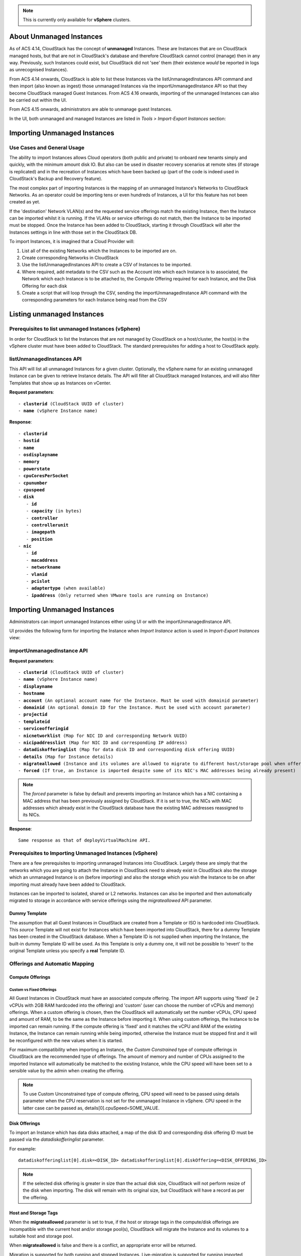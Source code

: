 .. Licensed to the Apache Software Foundation (ASF) under one
   or more contributor license agreements.  See the NOTICE file
   distributed with this work for additional information#
   regarding copyright ownership.  The ASF licenses this file
   to you under the Apache License, Version 2.0 (the
   "License"); you may not use this file except in compliance
   with the License.  You may obtain a copy of the License at
   http://www.apache.org/licenses/LICENSE-2.0
   Unless required by applicable law or agreed to in writing,
   software distributed under the License is distributed on an
   "AS IS" BASIS, WITHOUT WARRANTIES OR CONDITIONS OF ANY
   KIND, either express or implied.  See the License for the
   specific language governing permissions and limitations
   under the License.

.. note:: This is currently only available for **vSphere** clusters.

About Unmanaged Instances
-------------------------

As of ACS 4.14, CloudStack has the concept of **unmanaged** Instances.  These are Instances that are on CloudStack
managed hosts, but that are not in CloudStack's database and therefore CloudStack cannot control (manage) then in any way.  Previously,
such Instances could exist, but CloudStack did not 'see' them (their existence *would* be reported in logs as unrecognised Instances).

From ACS 4.14 onwards, CloudStack is able to list these Instances via the listUnmanagedInstances API command and then import (also known as ingest)
those unmanaged Instances via the importUnmanagedInstance API so that they become CloudStack managed Guest Instances.
From ACS 4.16 onwards, importing of the unmanaged Instances can also be carried out within the UI.

From ACS 4.15 onwards, administrators are able to unmanage guest Instances.

In the UI, both unmanaged and managed Instances are listed in *Tools > Import-Export Instances* section:

   |vm-unmanagedmanaged.png|


Importing Unmanaged Instances
-----------------------------

Use Cases and General Usage
~~~~~~~~~~~~~~~~~~~~~~~~~~~

The ability to import Instances allows Cloud operators (both public and private) to onboard new tenants simply and quickly,
with the minimum amount disk IO. But also can be used in disaster recovery scenarios at remote sites (if storage is
replicated) and in the recreation of Instances which have been backed up (part of the code is indeed used in
CloudStack's Backup and Recovery feature).

The most complex part of importing Instances is the mapping of an unmanaged Instance's Networks to CloudStack Networks.  As an operator
could be importing tens or even hundreds of Instances, a UI for this feature has not been created as yet.

If the 'destination' Network VLAN(s) and the requested service offerings match the existing Instance, then the Instance can be
imported whilst it is running. If the VLANs or service offerings do not match, then the Instance to be imported must be stopped.
Once the Instance has been added to CloudStack, starting it through CloudStack will alter the Instances settings in line with
those set in the CloudStack DB.

To import Instances, it is imagined that a Cloud Provider will:

#. List all of the existing Networks which the Instances to be imported are on.
#. Create corresponding Networks in CloudStack
#. Use the listUnmanagedInstances API to create a CSV of Instances to be imported.
#. Where required, add metadata to the CSV such as the Account into which each Instance is to associated, the Network which each Instance is to be
   attached to, the Compute Offering required for each Instance, and the Disk Offering for each disk
#. Create a script that will loop through the CSV, sending the importUnmanagedInstance API command with the corresponding
   parameters for each Instance being read from the CSV

Listing unmanaged Instances
---------------------------

Prerequisites to list unmanaged Instances (vSphere)
~~~~~~~~~~~~~~~~~~~~~~~~~~~~~~~~~~~~~~~~~~~~~~~~~~~

In order for CloudStack to list the Instances that are not managed by CloudStack on a host/cluster, the host(s) in the vSphere cluster
must have been added to CloudStack.  The standard prerequisites for adding a host to CloudStack apply.

listUnmanagedInstances API
~~~~~~~~~~~~~~~~~~~~~~~~~~

This API will list all unmanaged Instances for a given cluster. Optionally, the vSphere name for an existing unmanaged
Instance can be given to retrieve Instance details. The API will filter all CloudStack managed Instances, and will also filter Templates that show up as Instances on vCenter.

**Request parameters**:

.. parsed-literal::
   - **clusterid** (CloudStack UUID of cluster)
   - **name** (vSphere Instance name)

**Response**:

.. parsed-literal::
   - **clusterid**
   - **hostid**
   - **name**
   - **osdisplayname**
   - **memory**
   - **powerstate**
   - **cpuCoresPerSocket**
   - **cpunumber**
   - **cpuspeed**
   - **disk**
      - **id**
      - **capacity** (in bytes)
      - **controller**
      - **controllerunit**
      - **imagepath**
      - **position**
   - **nic**
      - **id**
      - **macaddress**
      - **networkname**
      - **vlanid**
      - **pcislot**
      - **adaptertype** (when available)
      - **ipaddress** (Only returned when VMware tools are running on Instance)


Importing Unmanaged Instances
-----------------------------

Administrators can import unmanaged Instances either using UI or with the importUnmanagedInstance API.

UI provides the following form for importing the Instance when *Import Instance* action is used in *Import-Export Instances* view:

|ImportInstance.png|

importUnmanagedInstance API
~~~~~~~~~~~~~~~~~~~~~~~~~~~

**Request parameters**:

.. parsed-literal::
   - **clusterid** (CloudStack UUID of cluster)
   - **name** (vSphere Instance name)
   - **displayname**
   - **hostname**
   - **account** (An optional account name for the Instance. Must be used with domainid parameter)
   - **domainid** (An optional domain ID for the Instance. Must be used with account parameter)
   - **projectid**
   - **templateid**
   - **serviceofferingid**
   - **nicnetworklist** (Map for NIC ID and corresponding Network UUID)
   - **nicipaddresslist** (Map for NIC ID and corresponding IP address)
   - **datadiskofferinglist** (Map for data disk ID and corresponding disk offering UUID)
   - **details** (Map for Instance details)
   - **migrateallowed** (Instance and its volumes are allowed to migrate to different host/storage pool when offering tags conflict with host/storage pool)
   - **forced** (If true, an Instance is imported despite some of its NIC's MAC addresses being already present)

.. note:: The `forced` parameter is false by default and prevents importing an Instance which has a NIC containing a MAC address that has been previously assigned by CloudStack. If it is set to true, the NICs with MAC addresses which already exist in the CloudStack database have the existing MAC addresses reassigned to its NICs.

**Response**:

.. parsed-literal::
   Same response as that of deployVirtualMachine API.



Prerequisites to Importing Unmanaged Instances (vSphere)
~~~~~~~~~~~~~~~~~~~~~~~~~~~~~~~~~~~~~~~~~~~~~~~~~~~~~~~~

There are a few prerequisites to importing unmanaged Instances into CloudStack. Largely these are simply that the networks which you are going to
attach the Instance in CloudStack need to already exist in CloudStack also the storage which an unmanaged Instance is on (before importing) and
also the storage which you wish the Instance to be on after importing must already have been added to CloudStack.

Instances can be imported to isolated, shared or L2 networks. Instances can also be imported and then automatically migrated to storage in accordance with
service offerings using the *migrateallowed* API parameter.

Dummy Template
##############

The assumption that all Guest Instances in CloudStack are created from a Template or ISO is hardcoded into CloudStack.  This *source* Template will
not exist for Instances which have been imported into CloudStack, there for a dummy Template has been created in the CloudStack database.  When a
Template ID is not supplied when importing the Instance, the built-in dummy Template ID will be used. As this Template is only a dummy one, it will
not be possible to 'revert' to the original Template unless you specify a **real** Template ID.

Offerings and Automatic Mapping
~~~~~~~~~~~~~~~~~~~~~~~~~~~~~~~

Compute Offerings
#################

**Custom vs Fixed Offerings**
'''''''''''''''''''''''''''''

All Guest Instances in CloudStack must have an associated compute offering.  The import API supports using 'fixed' (ie 2 vCPUs with 2GB RAM
hardcoded into the offering) and 'custom' (user can choose the number of vCPUs and memory) offerings.  When a custom offering is chosen,
then the CloudStack will automatically set the number vCPUs, CPU speed and amount of RAM, to be the same as the Instance before importing it. When
using custom offerings, the Instance to be imported can remain running.  If the compute offering is 'fixed' and it matches the vCPU and RAM
of the existing Instance, the Instance can remain running while being imported, otherwise the Instance must be stopped first and it will be
reconfigured with the new values when it is started.

For maximum compatibility when importing an Instance, the *Custom Constrained* type of compute offerings in CloudStack are the recommended type of
offerings. The amount of memory and number of CPUs assigned to the imported Instance will automatically be matched to the existing Instance, while
the CPU speed will have been set to a sensible value by the admin when creating the offering.


.. note::
   To use Custom Unconstrained type of compute offering, CPU speed will need to be passed using details parameter when the CPU reservation is not set for
   the unmanaged Instance in vSphere. CPU speed in the latter case can be passed as, details[0].cpuSpeed=SOME_VALUE.


Disk Offerings
###############


To import an Instance which has data disks attached, a map of the disk ID and corresponding disk offering ID must be passed via the *datadiskofferinglist* parameter.

For example:

.. parsed-literal::  datadiskofferinglist[0].disk=<DISK_ID> datadiskofferinglist[0].diskOffering=<DISK_OFFERING_ID>

.. note::
   If the selected disk offering is greater in size than the actual disk size, CloudStack will not perform
   resize of the disk when importing. The disk will remain with its original size, but CloudStack will have a
   record as per the offering.

Host and Storage Tags
#####################

When the **migrateallowed** parameter is set to true, if the host or storage tags in the compute/disk offerings are incompatible with the current host and/or
storage pool(s), CloudStack will migrate the Instance and its volumes to a suitable host and storage pool.

When **migrateallowed** is false and there is a conflict, an appropriate error will be returned.

Migration is supported for both running and stopped Instances. Live-migration is supported for running imported Instance. When a stopped Instance is imported, CloudStack
will migrate it to a suitable host when it is restarted.

For volumes, live-migration will be carried out for the volumes of a running Instance. As per existing CloudStack behaviour, a stopped
imported Instance may not appear in vCenter when its root volume is migrated until the Instance is restarted.

Networks
########

When importing an Instance, CloudStack needs to attach the virtual network interfaces (vNICs) to CloudStack networks.
vNICs are associated with a network in one of two ways.

#. Automatically (available for L2 and shared networks)
#. Manual assignment of vNIC to network (ID) as a map if an Instance has more that one NIC

In an enterprise, the vast majority of networks will operate as *Layer 2* networks with IP addressing handled by an IPAM system such as Active Directory
or InfoBlox. This makes CloudStack's L2 networks the natural choice for a like-for-like migration/on-boarding of Instances.

When importing an Instance to a shared or L2 network, CloudStack will automatically look for a CloudStack network that has the same VLAN(s) as the Instance's NIC(s)
is already on. This can be overridden by providing a network_id for the **'nicnetworklist'** parameter

.. note:: this includes PVLANs on L2 networks.


IP Addresses
''''''''''''

To assigning a specific IP address to a NIC, the **'nicipaddresslist'** parameter is used. This parameter should not be used for L2 networks, and is optional for shared networks.
To ask CloudStack to assign an Instance's existing IP when importing, a value of `auto` can be used.

.. parsed-literal:: nicipaddresslist[0].nic=NIC_ID nicipaddresslist[0].ip4Address=auto

Auto-assigning IP addresses requires VMware tools to be on the Guest Instance (for the IP to be reported to vCenter) and is not supported if an unmanaged Instance reports more than one IP
address associated with its NIC (CloudStack cannot tell which is the primary address).  For Instances with more than 1 IP addresses per NIC, pass the first IP address via the import API
and then add secondary addresses via the **'addIpToNic**' API


Registered Operating System
###########################

Import API will try to recognize and map the operating system type for the unmanaged Instance to the one from the list of the guest operating systems available in CloudStack.
If the operating system type can not be mapped, the API will return an error, and the templateid parameter (value = ID of a Template with the appropriate operating system)
will be needed for a successful import. When `templateid` is defined in the import API call, the guest operating system details of the imported Instance will be set to the
operating system details of the specified Template after Instance restart.


Other notes for the importUnmanagedInstance API
################################################

- The API will use **name** for the **hostname** of the Instance when hostname parameter is not explicitly passed.
  The **hostname** cannot be longer than 63 characters.
  Only ASCII letters a-z, A-Z, digits 0-9, hyphen are allowed. Must start with a letter and end with a letter or a digit.

- NIC adapters and disk controllers of the Instance will remain same as they were before the import, irrespective of the Template configurations.

- When the Instance operating system is automatically recognized during the import (i.e. templateid parameter is not specified), and the operating system of the Instance
  (as reported by the hypervisor) can be matched to multiple operating systems in the CloudStack, the first match will be used as the operating system for the
  imported Instance in CloudStack. An example of this is i.e. “CentOS 7 (64-bit)” operating system type, as visible in vSphere, since this one can be matched against
  “CentOS 7” or “CentOS 7.1” or “CentOS 7.2” in CloudStack (based on the existing guest OS mappings),
  and here the first one (“CentOS 7”) will be used as the operating system for the imported Instance.

- Importing Instances with different types of disk controllers for data disks and multiple NICs of different types is not supported and will result in an error response.
  Root disk and other (data disks) disks can have different type of controller.

- After import, once the instance is started from CloudStack its CPU and RAM configuration, including CPU limits, CPU reservations, memory reservation, etc. may change from
  the original configuration, since all those properties are now controlled by CloudStack (i.e. by cluster-level settings and Compute Offering settings).

- After importing a running instance, it will need to be stopped and started (not restarted) via CloudStack to be able to access the console of an instance.


Discovery of Existing Networks (for vSphere)
--------------------------------------------

To import existing instances, the networks that they are attached to need to already exist as CloudStack networks.  As an existing environment can have a great many networks which
need creating, A Python 3 script has been created to enumerate the existing networks.

The script (discover_networks.py) can be found in the vm/hypervisor/vmware directory in the CloudStack scripts install location. For most operating systems,
CloudStack installs scripts in /usr/share/cloudstack-common/. The script leverages VMware’s pyvmomi library (https://github.com/vmware/pyvmomi). The script lists all networks
for a vCenter host or cluster which have at least one Instance attached to them. The script will iterate through these networks and will report the following parameters for them:

- **cluster** (vCenter Cluster belongs to)
- **host** (vCenter Host belongs to)
- **portgroup** (Portgroup of the network)
- **switch** (Switch to which network is connected)
- **virtualmachines** (Instances that are currently connected to the network along with their NIC device details)
- **vlanid** (VLAN ID of the network)

The script can take the following arguments:

.. parsed-literal::
   -h, --help show this help message and exit
   -s HOST, --host HOST vSphere service to connect to
   -o PORT, --port PORT Port to connect on
   -u USER, --user USER User name to use
   -p PASSWORD, --password PASSWORD Password to use
   -c CLUSTER, --cluster CLUSTER Cluster for listing network
   -S, --disable_ssl_verification Disable ssl host certificate verification
   -d, --debug Debug log messages

.. note::
   To run this script host machine should have Python 3 and module *pyvmomi* installed.

   Python binaries can be found here: https://www.python.org/downloads/

   Install instructions for pyvmomi are here: https://github.com/vmware/pyvmomi#installing

The output of this script can then be used in conjunction with the **'createNetwork'** API to add all of the networks to CloudStack that will be required for a
successful import.


Unmanaging Instances
--------------------

Administrators are able to unmanage guest Instances from CloudStack. Once unmanaged, CloudStack can no longer monitor, control or administer the provisioning and orchestration related operations on an Instance.

To unmanage a guest Instance, an administrator must either use the UI or invoke the unmanageVirtualMachine API passing the ID of the Instance to unmanage. The API has the following preconditions:

- The Instance must not be destroyed
- The Instance state must be 'Running’ or ‘Stopped’
- The Instance must be a VMware Instance

The API execution will perform the following pre-checks, failing if they are not met:

- There are no Volume Snapshots associated with any of the Instance volumes
- There is no ISO attached to the Instance

In the UI, *Unmanage instance* action can be used in Instance view. |UnmanageButton.png|

Alternately, the same operation can also be carried out using *Unmanage Instance* action in *Import-Export Instances* view under the *Tools* section.

|UnmanageInstance.png|

Preserving unmanaged Instance NICs
~~~~~~~~~~~~~~~~~~~~~~~~~~~~~~~~~~

The zone setting: unmanage.vm.preserve.nics can be used to preserve Instance NICs and its MAC addresses after unmanaging them. If set to true, the Instance NICs (and their MAC addresses) are preserved when unmanaging it. Otherwise, NICs are removed and MAC addresses can be reassigned.


Unmanaging Instance actions
~~~~~~~~~~~~~~~~~~~~~~~~~~~

- Clean up Instance NICs and deallocate network resources used such as IP addresses and DHCP entries on virtual routers.

   - If ‘unmanage.vm.preserve.nics’ = ‘false’ then the NICs are deallocated and removed from CloudStack

   - If ‘unmanage.vm.preserve.nics’ = ‘true’ then the NICs remain allocated and are not removed from the database. The NIC’s MAC addresses remain preserved and therefore cannot be assigned to any new NIC.

- Clean up Instance volumes in the CloudStack database

- Clean up Instance Snapshots in the CloudStack database (if any)
- Revoke host access to any managed volumes attached to the instance (applicable to managed storage only)

- Clean up the Instance from the following:

   - Remove the Instance from security groups (if any)

   - Remove the Instance from instance groups (if any)

   - Remove firewall rules for the Instance (if any)

   - Remove port forwarding rules for the Instance (if any)

   - Remove load balancing rules for the Instance (if any)

   - Disable static NAT (if the Instance is assigned to it)

   - Remove the Instance from affinity groups (if any)

- Remove instance details from the CloudStack database

- Decrement the account resources count for volumes and Instances

- Generate usage events:

   - For volumes destroyed, with type: ‘VOLUME.DELETE’

   - For Instance Snapshots destroyed (if any), with type: ‘VMSNAPSHOT.DELETE’ and 'VMSNAPSHOT.OFF_PRIMARY'

   - For Instance NICs destroyed: with type: ‘NETWORK.OFFERING.REMOVE’

   - For the Instance being unmanaged: stopped and destroyed usage events (similar to the generated usage events when expunging an Instance), with types: ‘VM.STOP’ and ‘VM.DESTROY', unless the instance has been already stopped before being unmanaged and in this case only ‘VM.DESTROY' is generated.

.. |br| raw:: html

   <br>
   <br>

.. |ImportInstance.png| image:: /_static/images/vm-importinstance.png
   :alt: Import Unmanaged Instance.
   :width: 600 px
.. |vm-unmanagedmanaged.png| image:: /_static/images/vm-unmanagedmanaged.png
   :alt: Unmanaged and Managed Instances.
   :width: 600 px
.. |UnmanageButton.png| image:: /_static/images/unmanage-instance-icon.png
   :alt: button to unmanage an instance
.. |UnmanageInstance.png| image:: /_static/images/vm-unmanage-instance.png
   :alt: button to unmanage an instance
   :width: 600 px

